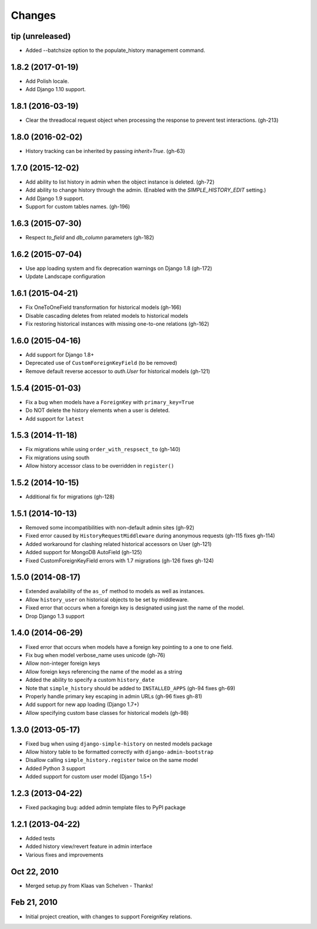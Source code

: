 Changes
=======

tip (unreleased)
----------------
- Added --batchsize option to the populate_history management command.

1.8.2 (2017-01-19)
------------------
- Add Polish locale.
- Add Django 1.10 support.

1.8.1 (2016-03-19)
------------------
- Clear the threadlocal request object when processing the response to prevent test interactions. (gh-213)

1.8.0 (2016-02-02)
------------------
- History tracking can be inherited by passing `inherit=True`. (gh-63)

1.7.0 (2015-12-02)
------------------
- Add ability to list history in admin when the object instance is deleted. (gh-72)
- Add ability to change history through the admin. (Enabled with the `SIMPLE_HISTORY_EDIT` setting.)
- Add Django 1.9 support.
- Support for custom tables names. (gh-196)

1.6.3 (2015-07-30)
------------------
- Respect `to_field` and `db_column` parameters (gh-182)

1.6.2 (2015-07-04)
------------------
- Use app loading system and fix deprecation warnings on Django 1.8 (gh-172)
- Update Landscape configuration

1.6.1 (2015-04-21)
------------------
- Fix OneToOneField transformation for historical models (gh-166)
- Disable cascading deletes from related models to historical models
- Fix restoring historical instances with missing one-to-one relations (gh-162)

1.6.0 (2015-04-16)
------------------
- Add support for Django 1.8+
- Deprecated use of ``CustomForeignKeyField`` (to be removed)
- Remove default reverse accessor to `auth.User` for historical models (gh-121)

1.5.4 (2015-01-03)
------------------
- Fix a bug when models have a ``ForeignKey`` with ``primary_key=True``
- Do NOT delete the history elements when a user is deleted.
- Add support for ``latest``

1.5.3 (2014-11-18)
------------------
- Fix migrations while using ``order_with_respsect_to`` (gh-140)
- Fix migrations using south
- Allow history accessor class to be overridden in ``register()``

1.5.2 (2014-10-15)
------------------
- Additional fix for migrations (gh-128)

1.5.1 (2014-10-13)
------------------
- Removed some incompatibilities with non-default admin sites (gh-92)
- Fixed error caused by ``HistoryRequestMiddleware`` during anonymous requests (gh-115 fixes gh-114)
- Added workaround for clashing related historical accessors on User (gh-121)
- Added support for MongoDB AutoField (gh-125)
- Fixed CustomForeignKeyField errors with 1.7 migrations (gh-126 fixes gh-124)

1.5.0 (2014-08-17)
------------------
- Extended availability of the ``as_of`` method to models as well as instances.
- Allow ``history_user`` on historical objects to be set by middleware.
- Fixed error that occurs when a foreign key is designated using just the name of the model.
- Drop Django 1.3 support

1.4.0 (2014-06-29)
------------------
- Fixed error that occurs when models have a foreign key pointing to a one to one field.
- Fix bug when model verbose_name uses unicode (gh-76)
- Allow non-integer foreign keys
- Allow foreign keys referencing the name of the model as a string
- Added the ability to specify a custom ``history_date``
- Note that ``simple_history`` should be added to ``INSTALLED_APPS`` (gh-94 fixes gh-69)
- Properly handle primary key escaping in admin URLs (gh-96 fixes gh-81)
- Add support for new app loading (Django 1.7+)
- Allow specifying custom base classes for historical models (gh-98)

1.3.0 (2013-05-17)
------------------

- Fixed bug when using ``django-simple-history`` on nested models package
- Allow history table to be formatted correctly with ``django-admin-bootstrap``
- Disallow calling ``simple_history.register`` twice on the same model
- Added Python 3 support
- Added support for custom user model (Django 1.5+)

1.2.3 (2013-04-22)
------------------

- Fixed packaging bug: added admin template files to PyPI package

1.2.1 (2013-04-22)
------------------

- Added tests
- Added history view/revert feature in admin interface
- Various fixes and improvements

Oct 22, 2010
------------

- Merged setup.py from Klaas van Schelven - Thanks!

Feb 21, 2010
------------

- Initial project creation, with changes to support ForeignKey relations.
